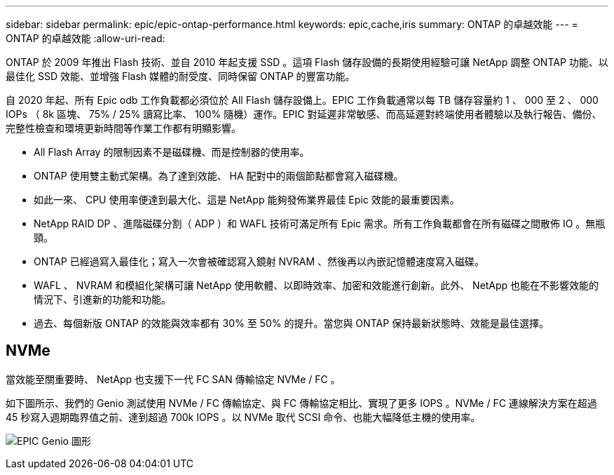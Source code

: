 ---
sidebar: sidebar 
permalink: epic/epic-ontap-performance.html 
keywords: epic,cache,iris 
summary: ONTAP 的卓越效能 
---
= ONTAP 的卓越效能
:allow-uri-read: 


[role="lead"]
ONTAP 於 2009 年推出 Flash 技術、並自 2010 年起支援 SSD 。這項 Flash 儲存設備的長期使用經驗可讓 NetApp 調整 ONTAP 功能、以最佳化 SSD 效能、並增強 Flash 媒體的耐受度、同時保留 ONTAP 的豐富功能。

自 2020 年起、所有 Epic odb 工作負載都必須位於 All Flash 儲存設備上。EPIC 工作負載通常以每 TB 儲存容量約 1 、 000 至 2 、 000 IOPs （ 8k 區塊、 75% / 25% 讀寫比率、 100% 隨機）運作。EPIC 對延遲非常敏感、而高延遲對終端使用者體驗以及執行報告、備份、完整性檢查和環境更新時間等作業工作都有明顯影響。

* All Flash Array 的限制因素不是磁碟機、而是控制器的使用率。
* ONTAP 使用雙主動式架構。為了達到效能、 HA 配對中的兩個節點都會寫入磁碟機。
* 如此一來、 CPU 使用率便達到最大化、這是 NetApp 能夠發佈業界最佳 Epic 效能的最重要因素。
* NetApp RAID DP 、進階磁碟分割（ ADP ）和 WAFL 技術可滿足所有 Epic 需求。所有工作負載都會在所有磁碟之間散佈 IO 。無瓶頸。
* ONTAP 已經過寫入最佳化；寫入一次會被確認寫入鏡射 NVRAM 、然後再以內嵌記憶體速度寫入磁碟。
* WAFL 、 NVRAM 和模組化架構可讓 NetApp 使用軟體、以即時效率、加密和效能進行創新。此外、 NetApp 也能在不影響效能的情況下、引進新的功能和功能。
* 過去、每個新版 ONTAP 的效能與效率都有 30% 至 50% 的提升。當您與 ONTAP 保持最新狀態時、效能是最佳選擇。




== NVMe

當效能至關重要時、 NetApp 也支援下一代 FC SAN 傳輸協定 NVMe / FC 。

如下圖所示、我們的 Genio 測試使用 NVMe / FC 傳輸協定、與 FC 傳輸協定相比、實現了更多 IOPS 。NVMe / FC 連線解決方案在超過 45 秒寫入週期臨界值之前、達到超過 700k IOPS 。以 NVMe 取代 SCSI 命令、也能大幅降低主機的使用率。

image:epic-genio.png["EPIC Genio 圖形"]
